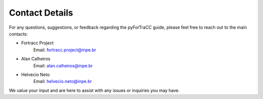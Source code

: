 Contact Details
=======================================================

For any questions, suggestions, or feedback regarding the pyForTraCC guide, please feel free to reach out to the main contacts:

* Fortracc Project
    Email: fortracc.project@inpe.br

* Alan Calheiros
    Email: alan.calheiros@inpe.br

* Helvecio Neto
    Email: helvecio.neto@inpe.br

We value your input and are here to assist with any issues or inquiries you may have.
